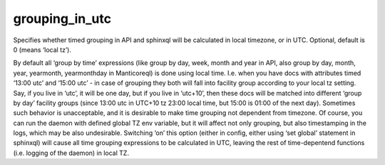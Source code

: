 grouping\_in\_utc
~~~~~~~~~~~~~~~~~

Specifies whether timed grouping in API and sphinxql will be calculated
in local timezone, or in UTC. Optional, default is 0 (means ‘local tz’).

By default all ‘group by time’ expressions (like group by day, week,
month and year in API, also group by day, month, year, yearmonth,
yearmonthday in Manticoreql) is done using local time. I.e. when you have
docs with attributes timed ‘13:00 utc’ and ‘15:00 utc’ - in case of
grouping they both will fall into facility group according to your local
tz setting. Say, if you live in ‘utc’, it will be one day, but if you
live in ‘utc+10’, then these docs will be matched into different ‘group
by day’ facility groups (since 13:00 utc in UTC+10 tz 23:00 local time,
but 15:00 is 01:00 of the next day). Sometimes such behavior is
unacceptable, and it is desirable to make time grouping not dependent
from timezone. Of course, you can run the daemon with defined global TZ
env variable, but it will affect not only grouping, but also
timestamping in the logs, which may be also undesirable. Switching ‘on’
this option (either in config, either using ‘set global’ statement in
sphinxql) will cause all time grouping expressions to be calculated in
UTC, leaving the rest of time-depentend functions (i.e. logging of the
daemon) in local TZ.
